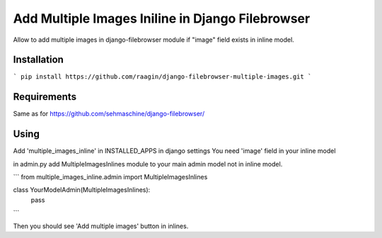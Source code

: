 Add Multiple Images Iniline in Django Filebrowser
=================================================
Allow to add multiple images in django-filebrowser module if "image" field exists in inline model.

Installation
------------

```
pip install https://github.com/raagin/django-filebrowser-multiple-images.git
```

Requirements
------------
Same as for  https://github.com/sehmaschine/django-filebrowser/


Using
-----
Add 'multiple_images_inline' in INSTALLED_APPS in django settings
You need 'image' field in your inline model

in admin.py add MultipleImagesInlines module to your main admin model not in inline model.

```
from multiple_images_inline.admin import MultipleImagesInlines

class YourModelAdmin(MultipleImagesInlines):
	pass
```

Then you should see 'Add multiple images' button in inlines.
